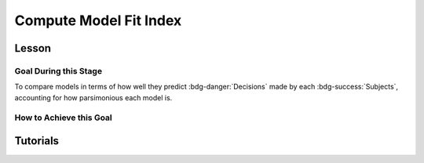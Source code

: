 Compute Model Fit Index
*************

.. article-info::
    :avatar: dnl_plastic.png
    :avatar-link: https://www.decisionneurosciencelab.com/
    :author: Elijah Galvan
    :date: September 1, 2023
    :read-time: 10 min read
    :class-container: sd-p-2 sd-outline-muted sd-rounded-1

Lesson
================

Goal During this Stage
---------------

To compare models in terms of how well they predict :bdg-danger:`Decisions` made by each :bdg-success:`Subjects`, accounting for how parsimonious each model is. 

How to Achieve this Goal
---------------

.. dropdown:: Select a Model Fit Index

    There are a few options that you have in terms of chosing between existing Model Fit Indices (MFIs). 
    The standard choices are between the Akaike Information Criterion (AIC) and the Bayesian Information Criterion (BIC). 
    Often, these MFIs will produce the same conclusions though sometimes they do not.
    Therefore, it is important to preregister which MFI you will use to select a model and to test your hypothesis.

    While BIC is often the default MFI, both AIC and BIC have their use cases. 
    Specifically, you should use the BIC if you are convinced that you are modeling the true data generation process. 
    The BIC is superior to the AIC at detecting the model which created data. 
    On the other hand, AIC is favorable if you believe that none of the models that you propose are the true data generation process.
    AIC is superior at identifying the best approximation of the data generation process.
    Therefore, you should always use AIC for generalized models (models without :bdg-success:`Free Parameters` characterizing the actual Decision-Making Process such as noise or bias :bdg-success:`Free Parameters` or without non-experimental variables such as self-report measures)

.. dropdown:: Compute Model Fit Index for Each :bdg-success:`Subject`

    .. tab-set::

        .. tab-item:: Plain English

            AIC is calculated as ``NLL + 2k`` while BIC is calculated as ``NLL + ln(N) * k``
            For both NLL is -2 times the log likelihood of our :bdg-success:`Subject`'s data (we calculated this already), k is the number of Free Parameters in our data, and N is the number of observations (i.e. trials).
            
            Alternatively, if model errors are normally distributed, NLL can be replaced with ``N * ln(SS/N)`` where SS is the sum of squared errors between :bdg-danger:`Decisions` predicted by your model and those actually observed. 
            If you are using a generalized model, your conclusions rely on this assumption. 
            This is because if you are *choosing* to overlook aspects of the data generation process by not modeling noise or biases, you must create a design wherein these tendencies produce random, rather than systematic, error. 
            Otherwise, you might very well end up fitting this systematic error which means that your conclusions are completely invalid.

            We've been very focused on making our models generalizable, so we would use the AIC with the latter formulation but we'll compute the BIC in both formulations for an example here. 
            Remember our model has two free parameters.

        .. tab-item:: R

            ::

                N = length(trialList[, 1])
                k = 2
                subjectData$modelAIC = N * log(subjectData$modelSS/N) + 2*k
                subjectData$modelAICStandard = subjectData$modelNLL + 2*k
                subjectData$modelBIC = N * log(subjectData$modelSS/N) + log(N)*k
                subjectData$modelBICStandard = subjectData$modelNLL + log(N)*k

        .. tab-item:: MatLab

            ::

                N = length(trialList(:, 1));
                k = 2;
                subjectData.modelAIC = N * log(subjectData.modelSS/N) + 2*k;
                subjectData.modelAICStandard = subjectData.modelNLL + 2*k;
                subjectData.modelBIC = N * log(subjectData.modelSS/N) + log(N)*k;
                subjectData.modelBICStandard = subjectData.modelNLL + log(N)*k;


        .. tab-item:: Python

            ::

                N = len(trialList[:, 0])
                k = 2
                subjectData['modelAIC'] = N * np.log(subjectData['modelSS']/N) + 2*k
                subjectData['modelAICStandard'] = subjectData['modelNLL'] + 2*k
                subjectData['modelBIC'] = N * np.log(subjectData['modelSS']/N) + np.log(N)*k
                subjectData['modelBICStandard'] = subjectData['modelNLL'] + np.log(N)*k


Tutorials
==========